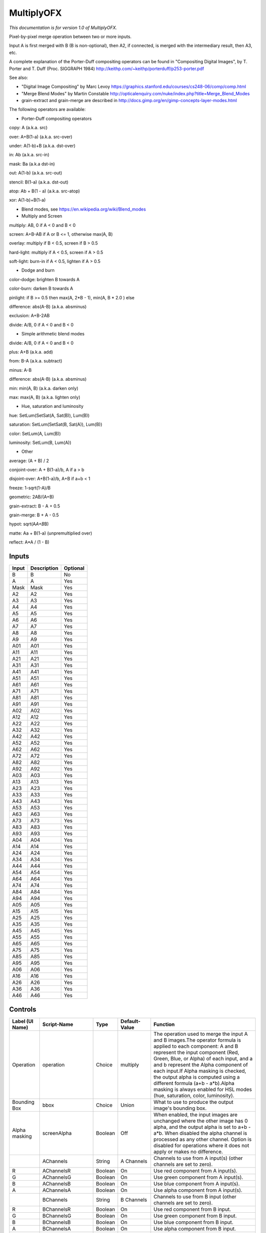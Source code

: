 MultiplyOFX
===========

.. figure:: net.sf.openfx.MergeMultiply.png
   :alt: 

*This documentation is for version 1.0 of MultiplyOFX.*

Pixel-by-pixel merge operation between two or more inputs.

Input A is first merged with B (B is non-optional), then A2, if connected, is merged with the intermediary result, then A3, etc.

A complete explanation of the Porter-Duff compositing operators can be found in "Compositing Digital Images", by T. Porter and T. Duff (Proc. SIGGRAPH 1984) http://keithp.com/~keithp/porterduff/p253-porter.pdf

See also:

-  "Digital Image Compositing" by Marc Levoy https://graphics.stanford.edu/courses/cs248-06/comp/comp.html

-  "Merge Blend Modes" by Martin Constable http://opticalenquiry.com/nuke/index.php?title=Merge\_Blend\_Modes

-  grain-extract and grain-merge are described in http://docs.gimp.org/en/gimp-concepts-layer-modes.html

The following operators are available:

-  Porter-Duff compositing operators

copy: A (a.k.a. src)

over: A+B(1-a) (a.k.a. src-over)

under: A(1-b)+B (a.k.a. dst-over)

in: Ab (a.k.a. src-in)

mask: Ba (a.k.a dst-in)

out: A(1-b) (a.k.a. src-out)

stencil: B(1-a) (a.k.a. dst-out)

atop: Ab + B(1 - a) (a.k.a. src-atop)

xor: A(1-b)+B(1-a)

-  Blend modes, see https://en.wikipedia.org/wiki/Blend\_modes

-  Multiply and Screen

multiply: AB, 0 if A < 0 and B < 0

screen: A+B-AB if A or B <= 1, otherwise max(A, B)

overlay: multiply if B < 0.5, screen if B > 0.5

hard-light: multiply if A < 0.5, screen if A > 0.5

soft-light: burn-in if A < 0.5, lighten if A > 0.5

-  Dodge and burn

color-dodge: brighten B towards A

color-burn: darken B towards A

pinlight: if B >= 0.5 then max(A, 2\ *B - 1), min(A, B * 2.0 ) else

difference: abs(A-B) (a.k.a. absminus)

exclusion: A+B-2AB

divide: A/B, 0 if A < 0 and B < 0

-  Simple arithmetic blend modes

divide: A/B, 0 if A < 0 and B < 0

plus: A+B (a.k.a. add)

from: B-A (a.k.a. subtract)

minus: A-B

difference: abs(A-B) (a.k.a. absminus)

min: min(A, B) (a.k.a. darken only)

max: max(A, B) (a.k.a. lighten only)

-  Hue, saturation and luminosity

hue: SetLum(SetSat(A, Sat(B)), Lum(B))

saturation: SetLum(SetSat(B, Sat(A)), Lum(B))

color: SetLum(A, Lum(B))

luminosity: SetLum(B, Lum(A))

-  Other

average: (A + B) / 2

conjoint-over: A + B(1-a)/b, A if a > b

disjoint-over: A+B(1-a)/b, A+B if a+b < 1

freeze: 1-sqrt(1-A)/B

geometric: 2AB/(A+B)

grain-extract: B - A + 0.5

grain-merge: B + A - 0.5

hypot: sqrt(A\ *A+B*\ B)

matte: Aa + B(1-a) (unpremultiplied over)

reflect: A\*A / (1 - B)

Inputs
------

+---------+---------------+------------+
| Input   | Description   | Optional   |
+=========+===============+============+
| B       | B             | No         |
+---------+---------------+------------+
| A       | A             | Yes        |
+---------+---------------+------------+
| Mask    | Mask          | Yes        |
+---------+---------------+------------+
| A2      | A2            | Yes        |
+---------+---------------+------------+
| A3      | A3            | Yes        |
+---------+---------------+------------+
| A4      | A4            | Yes        |
+---------+---------------+------------+
| A5      | A5            | Yes        |
+---------+---------------+------------+
| A6      | A6            | Yes        |
+---------+---------------+------------+
| A7      | A7            | Yes        |
+---------+---------------+------------+
| A8      | A8            | Yes        |
+---------+---------------+------------+
| A9      | A9            | Yes        |
+---------+---------------+------------+
| A01     | A01           | Yes        |
+---------+---------------+------------+
| A11     | A11           | Yes        |
+---------+---------------+------------+
| A21     | A21           | Yes        |
+---------+---------------+------------+
| A31     | A31           | Yes        |
+---------+---------------+------------+
| A41     | A41           | Yes        |
+---------+---------------+------------+
| A51     | A51           | Yes        |
+---------+---------------+------------+
| A61     | A61           | Yes        |
+---------+---------------+------------+
| A71     | A71           | Yes        |
+---------+---------------+------------+
| A81     | A81           | Yes        |
+---------+---------------+------------+
| A91     | A91           | Yes        |
+---------+---------------+------------+
| A02     | A02           | Yes        |
+---------+---------------+------------+
| A12     | A12           | Yes        |
+---------+---------------+------------+
| A22     | A22           | Yes        |
+---------+---------------+------------+
| A32     | A32           | Yes        |
+---------+---------------+------------+
| A42     | A42           | Yes        |
+---------+---------------+------------+
| A52     | A52           | Yes        |
+---------+---------------+------------+
| A62     | A62           | Yes        |
+---------+---------------+------------+
| A72     | A72           | Yes        |
+---------+---------------+------------+
| A82     | A82           | Yes        |
+---------+---------------+------------+
| A92     | A92           | Yes        |
+---------+---------------+------------+
| A03     | A03           | Yes        |
+---------+---------------+------------+
| A13     | A13           | Yes        |
+---------+---------------+------------+
| A23     | A23           | Yes        |
+---------+---------------+------------+
| A33     | A33           | Yes        |
+---------+---------------+------------+
| A43     | A43           | Yes        |
+---------+---------------+------------+
| A53     | A53           | Yes        |
+---------+---------------+------------+
| A63     | A63           | Yes        |
+---------+---------------+------------+
| A73     | A73           | Yes        |
+---------+---------------+------------+
| A83     | A83           | Yes        |
+---------+---------------+------------+
| A93     | A93           | Yes        |
+---------+---------------+------------+
| A04     | A04           | Yes        |
+---------+---------------+------------+
| A14     | A14           | Yes        |
+---------+---------------+------------+
| A24     | A24           | Yes        |
+---------+---------------+------------+
| A34     | A34           | Yes        |
+---------+---------------+------------+
| A44     | A44           | Yes        |
+---------+---------------+------------+
| A54     | A54           | Yes        |
+---------+---------------+------------+
| A64     | A64           | Yes        |
+---------+---------------+------------+
| A74     | A74           | Yes        |
+---------+---------------+------------+
| A84     | A84           | Yes        |
+---------+---------------+------------+
| A94     | A94           | Yes        |
+---------+---------------+------------+
| A05     | A05           | Yes        |
+---------+---------------+------------+
| A15     | A15           | Yes        |
+---------+---------------+------------+
| A25     | A25           | Yes        |
+---------+---------------+------------+
| A35     | A35           | Yes        |
+---------+---------------+------------+
| A45     | A45           | Yes        |
+---------+---------------+------------+
| A55     | A55           | Yes        |
+---------+---------------+------------+
| A65     | A65           | Yes        |
+---------+---------------+------------+
| A75     | A75           | Yes        |
+---------+---------------+------------+
| A85     | A85           | Yes        |
+---------+---------------+------------+
| A95     | A95           | Yes        |
+---------+---------------+------------+
| A06     | A06           | Yes        |
+---------+---------------+------------+
| A16     | A16           | Yes        |
+---------+---------------+------------+
| A26     | A26           | Yes        |
+---------+---------------+------------+
| A36     | A36           | Yes        |
+---------+---------------+------------+
| A46     | A46           | Yes        |
+---------+---------------+------------+

Controls
--------

+--------------------------------+----------------------+-----------+-----------------+-----------------------------------------------------------------------------------------------------------------------------------------------------------------------------------------------------------------------------------------------------------------------------------------------------------------------------------------------------------------------------------------------------------------------------------------------------------------------------------------------------------------------------------------------------------------------------------------------------------------------------------------------------------------------------------------------------------+
| Label (UI Name)                | Script-Name          | Type      | Default-Value   | Function                                                                                                                                                                                                                                                                                                                                                                                                                                                                                                                                                                                                                                                                                                  |
+================================+======================+===========+=================+===========================================================================================================================================================================================================================================================================================================================================================================================================================================================================================================================================================================================================================================================================================================+
| Operation                      | operation            | Choice    | multiply        | The operation used to merge the input A and B images.The operator formula is applied to each component: A and B represent the input component (Red, Green, Blue, or Alpha) of each input, and a and b represent the Alpha component of each input.If Alpha masking is checked, the output alpha is computed using a different formula (a+b - a\*b).Alpha masking is always enabled for HSL modes (hue, saturation, color, luminosity).                                                                                                                                                                                                                                                                    |
+--------------------------------+----------------------+-----------+-----------------+-----------------------------------------------------------------------------------------------------------------------------------------------------------------------------------------------------------------------------------------------------------------------------------------------------------------------------------------------------------------------------------------------------------------------------------------------------------------------------------------------------------------------------------------------------------------------------------------------------------------------------------------------------------------------------------------------------------+
| Bounding Box                   | bbox                 | Choice    | Union           | What to use to produce the output image's bounding box.                                                                                                                                                                                                                                                                                                                                                                                                                                                                                                                                                                                                                                                   |
+--------------------------------+----------------------+-----------+-----------------+-----------------------------------------------------------------------------------------------------------------------------------------------------------------------------------------------------------------------------------------------------------------------------------------------------------------------------------------------------------------------------------------------------------------------------------------------------------------------------------------------------------------------------------------------------------------------------------------------------------------------------------------------------------------------------------------------------------+
| Alpha masking                  | screenAlpha          | Boolean   | Off             | When enabled, the input images are unchanged where the other image has 0 alpha, and the output alpha is set to a+b - a\*b. When disabled the alpha channel is processed as any other channel. Option is disabled for operations where it does not apply or makes no difference.                                                                                                                                                                                                                                                                                                                                                                                                                           |
+--------------------------------+----------------------+-----------+-----------------+-----------------------------------------------------------------------------------------------------------------------------------------------------------------------------------------------------------------------------------------------------------------------------------------------------------------------------------------------------------------------------------------------------------------------------------------------------------------------------------------------------------------------------------------------------------------------------------------------------------------------------------------------------------------------------------------------------------+
|                                | AChannels            | String    | A Channels      | Channels to use from A input(s) (other channels are set to zero).                                                                                                                                                                                                                                                                                                                                                                                                                                                                                                                                                                                                                                         |
+--------------------------------+----------------------+-----------+-----------------+-----------------------------------------------------------------------------------------------------------------------------------------------------------------------------------------------------------------------------------------------------------------------------------------------------------------------------------------------------------------------------------------------------------------------------------------------------------------------------------------------------------------------------------------------------------------------------------------------------------------------------------------------------------------------------------------------------------+
| R                              | AChannelsR           | Boolean   | On              | Use red component from A input(s).                                                                                                                                                                                                                                                                                                                                                                                                                                                                                                                                                                                                                                                                        |
+--------------------------------+----------------------+-----------+-----------------+-----------------------------------------------------------------------------------------------------------------------------------------------------------------------------------------------------------------------------------------------------------------------------------------------------------------------------------------------------------------------------------------------------------------------------------------------------------------------------------------------------------------------------------------------------------------------------------------------------------------------------------------------------------------------------------------------------------+
| G                              | AChannelsG           | Boolean   | On              | Use green component from A input(s).                                                                                                                                                                                                                                                                                                                                                                                                                                                                                                                                                                                                                                                                      |
+--------------------------------+----------------------+-----------+-----------------+-----------------------------------------------------------------------------------------------------------------------------------------------------------------------------------------------------------------------------------------------------------------------------------------------------------------------------------------------------------------------------------------------------------------------------------------------------------------------------------------------------------------------------------------------------------------------------------------------------------------------------------------------------------------------------------------------------------+
| B                              | AChannelsB           | Boolean   | On              | Use blue component from A input(s).                                                                                                                                                                                                                                                                                                                                                                                                                                                                                                                                                                                                                                                                       |
+--------------------------------+----------------------+-----------+-----------------+-----------------------------------------------------------------------------------------------------------------------------------------------------------------------------------------------------------------------------------------------------------------------------------------------------------------------------------------------------------------------------------------------------------------------------------------------------------------------------------------------------------------------------------------------------------------------------------------------------------------------------------------------------------------------------------------------------------+
| A                              | AChannelsA           | Boolean   | On              | Use alpha component from A input(s).                                                                                                                                                                                                                                                                                                                                                                                                                                                                                                                                                                                                                                                                      |
+--------------------------------+----------------------+-----------+-----------------+-----------------------------------------------------------------------------------------------------------------------------------------------------------------------------------------------------------------------------------------------------------------------------------------------------------------------------------------------------------------------------------------------------------------------------------------------------------------------------------------------------------------------------------------------------------------------------------------------------------------------------------------------------------------------------------------------------------+
|                                | BChannels            | String    | B Channels      | Channels to use from B input (other channels are set to zero).                                                                                                                                                                                                                                                                                                                                                                                                                                                                                                                                                                                                                                            |
+--------------------------------+----------------------+-----------+-----------------+-----------------------------------------------------------------------------------------------------------------------------------------------------------------------------------------------------------------------------------------------------------------------------------------------------------------------------------------------------------------------------------------------------------------------------------------------------------------------------------------------------------------------------------------------------------------------------------------------------------------------------------------------------------------------------------------------------------+
| R                              | BChannelsR           | Boolean   | On              | Use red component from B input.                                                                                                                                                                                                                                                                                                                                                                                                                                                                                                                                                                                                                                                                           |
+--------------------------------+----------------------+-----------+-----------------+-----------------------------------------------------------------------------------------------------------------------------------------------------------------------------------------------------------------------------------------------------------------------------------------------------------------------------------------------------------------------------------------------------------------------------------------------------------------------------------------------------------------------------------------------------------------------------------------------------------------------------------------------------------------------------------------------------------+
| G                              | BChannelsG           | Boolean   | On              | Use green component from B input.                                                                                                                                                                                                                                                                                                                                                                                                                                                                                                                                                                                                                                                                         |
+--------------------------------+----------------------+-----------+-----------------+-----------------------------------------------------------------------------------------------------------------------------------------------------------------------------------------------------------------------------------------------------------------------------------------------------------------------------------------------------------------------------------------------------------------------------------------------------------------------------------------------------------------------------------------------------------------------------------------------------------------------------------------------------------------------------------------------------------+
| B                              | BChannelsB           | Boolean   | On              | Use blue component from B input.                                                                                                                                                                                                                                                                                                                                                                                                                                                                                                                                                                                                                                                                          |
+--------------------------------+----------------------+-----------+-----------------+-----------------------------------------------------------------------------------------------------------------------------------------------------------------------------------------------------------------------------------------------------------------------------------------------------------------------------------------------------------------------------------------------------------------------------------------------------------------------------------------------------------------------------------------------------------------------------------------------------------------------------------------------------------------------------------------------------------+
| A                              | BChannelsA           | Boolean   | On              | Use alpha component from B input.                                                                                                                                                                                                                                                                                                                                                                                                                                                                                                                                                                                                                                                                         |
+--------------------------------+----------------------+-----------+-----------------+-----------------------------------------------------------------------------------------------------------------------------------------------------------------------------------------------------------------------------------------------------------------------------------------------------------------------------------------------------------------------------------------------------------------------------------------------------------------------------------------------------------------------------------------------------------------------------------------------------------------------------------------------------------------------------------------------------------+
|                                | OutputChannels       | String    | Output          | Channels from result to write to output (other channels are taken from B input).                                                                                                                                                                                                                                                                                                                                                                                                                                                                                                                                                                                                                          |
+--------------------------------+----------------------+-----------+-----------------+-----------------------------------------------------------------------------------------------------------------------------------------------------------------------------------------------------------------------------------------------------------------------------------------------------------------------------------------------------------------------------------------------------------------------------------------------------------------------------------------------------------------------------------------------------------------------------------------------------------------------------------------------------------------------------------------------------------+
| R                              | OutputChannelsR      | Boolean   | On              | Write red component to output.                                                                                                                                                                                                                                                                                                                                                                                                                                                                                                                                                                                                                                                                            |
+--------------------------------+----------------------+-----------+-----------------+-----------------------------------------------------------------------------------------------------------------------------------------------------------------------------------------------------------------------------------------------------------------------------------------------------------------------------------------------------------------------------------------------------------------------------------------------------------------------------------------------------------------------------------------------------------------------------------------------------------------------------------------------------------------------------------------------------------+
| G                              | OutputChannelsG      | Boolean   | On              | Write green component to output.                                                                                                                                                                                                                                                                                                                                                                                                                                                                                                                                                                                                                                                                          |
+--------------------------------+----------------------+-----------+-----------------+-----------------------------------------------------------------------------------------------------------------------------------------------------------------------------------------------------------------------------------------------------------------------------------------------------------------------------------------------------------------------------------------------------------------------------------------------------------------------------------------------------------------------------------------------------------------------------------------------------------------------------------------------------------------------------------------------------------+
| B                              | OutputChannelsB      | Boolean   | On              | Write blue component to output.                                                                                                                                                                                                                                                                                                                                                                                                                                                                                                                                                                                                                                                                           |
+--------------------------------+----------------------+-----------+-----------------+-----------------------------------------------------------------------------------------------------------------------------------------------------------------------------------------------------------------------------------------------------------------------------------------------------------------------------------------------------------------------------------------------------------------------------------------------------------------------------------------------------------------------------------------------------------------------------------------------------------------------------------------------------------------------------------------------------------+
| A                              | OutputChannelsA      | Boolean   | On              | Write alpha component to output.                                                                                                                                                                                                                                                                                                                                                                                                                                                                                                                                                                                                                                                                          |
+--------------------------------+----------------------+-----------+-----------------+-----------------------------------------------------------------------------------------------------------------------------------------------------------------------------------------------------------------------------------------------------------------------------------------------------------------------------------------------------------------------------------------------------------------------------------------------------------------------------------------------------------------------------------------------------------------------------------------------------------------------------------------------------------------------------------------------------------+
| Invert Mask                    | maskInvert           | Boolean   | Off             | When checked, the effect is fully applied where the mask is 0.                                                                                                                                                                                                                                                                                                                                                                                                                                                                                                                                                                                                                                            |
+--------------------------------+----------------------+-----------+-----------------+-----------------------------------------------------------------------------------------------------------------------------------------------------------------------------------------------------------------------------------------------------------------------------------------------------------------------------------------------------------------------------------------------------------------------------------------------------------------------------------------------------------------------------------------------------------------------------------------------------------------------------------------------------------------------------------------------------------+
| Mix                            | mix                  | Double    | 1               | Mix factor between the original and the transformed image.                                                                                                                                                                                                                                                                                                                                                                                                                                                                                                                                                                                                                                                |
+--------------------------------+----------------------+-----------+-----------------+-----------------------------------------------------------------------------------------------------------------------------------------------------------------------------------------------------------------------------------------------------------------------------------------------------------------------------------------------------------------------------------------------------------------------------------------------------------------------------------------------------------------------------------------------------------------------------------------------------------------------------------------------------------------------------------------------------------+
| Label                          | userTextArea         | String    | N/A             | This label gets appended to the node name on the node graph.                                                                                                                                                                                                                                                                                                                                                                                                                                                                                                                                                                                                                                              |
+--------------------------------+----------------------+-----------+-----------------+-----------------------------------------------------------------------------------------------------------------------------------------------------------------------------------------------------------------------------------------------------------------------------------------------------------------------------------------------------------------------------------------------------------------------------------------------------------------------------------------------------------------------------------------------------------------------------------------------------------------------------------------------------------------------------------------------------------+
| Output Layer                   | channels             | Choice    | Color.RGBA      | Select here the layer onto which the processing should occur.                                                                                                                                                                                                                                                                                                                                                                                                                                                                                                                                                                                                                                             |
+--------------------------------+----------------------+-----------+-----------------+-----------------------------------------------------------------------------------------------------------------------------------------------------------------------------------------------------------------------------------------------------------------------------------------------------------------------------------------------------------------------------------------------------------------------------------------------------------------------------------------------------------------------------------------------------------------------------------------------------------------------------------------------------------------------------------------------------------+
| Mask                           | enableMask\_Mask     | Boolean   | Off             | Enable the mask to come from the channel named by the choice parameter on the right. Turning this off will act as though the mask was disconnected.                                                                                                                                                                                                                                                                                                                                                                                                                                                                                                                                                       |
+--------------------------------+----------------------+-----------+-----------------+-----------------------------------------------------------------------------------------------------------------------------------------------------------------------------------------------------------------------------------------------------------------------------------------------------------------------------------------------------------------------------------------------------------------------------------------------------------------------------------------------------------------------------------------------------------------------------------------------------------------------------------------------------------------------------------------------------------+
|                                | maskChannel\_Mask    | Choice    | RGBA.A          | Use this channel from the original input to mix the output with the original input. Setting this to None is the same as disconnecting the input.                                                                                                                                                                                                                                                                                                                                                                                                                                                                                                                                                          |
+--------------------------------+----------------------+-----------+-----------------+-----------------------------------------------------------------------------------------------------------------------------------------------------------------------------------------------------------------------------------------------------------------------------------------------------------------------------------------------------------------------------------------------------------------------------------------------------------------------------------------------------------------------------------------------------------------------------------------------------------------------------------------------------------------------------------------------------------+
| Hide inputs                    | hideInputs           | Boolean   | Off             | When checked, the input arrows of the node in the nodegraph will be hidden                                                                                                                                                                                                                                                                                                                                                                                                                                                                                                                                                                                                                                |
+--------------------------------+----------------------+-----------+-----------------+-----------------------------------------------------------------------------------------------------------------------------------------------------------------------------------------------------------------------------------------------------------------------------------------------------------------------------------------------------------------------------------------------------------------------------------------------------------------------------------------------------------------------------------------------------------------------------------------------------------------------------------------------------------------------------------------------------------+
| Force caching                  | forceCaching         | Boolean   | Off             | When checked, the output of this node will always be kept in the RAM cache for fast access of already computed images.                                                                                                                                                                                                                                                                                                                                                                                                                                                                                                                                                                                    |
+--------------------------------+----------------------+-----------+-----------------+-----------------------------------------------------------------------------------------------------------------------------------------------------------------------------------------------------------------------------------------------------------------------------------------------------------------------------------------------------------------------------------------------------------------------------------------------------------------------------------------------------------------------------------------------------------------------------------------------------------------------------------------------------------------------------------------------------------+
| Preview                        | enablePreview        | Boolean   | Off             | Whether to show a preview on the node box in the node-graph.                                                                                                                                                                                                                                                                                                                                                                                                                                                                                                                                                                                                                                              |
+--------------------------------+----------------------+-----------+-----------------+-----------------------------------------------------------------------------------------------------------------------------------------------------------------------------------------------------------------------------------------------------------------------------------------------------------------------------------------------------------------------------------------------------------------------------------------------------------------------------------------------------------------------------------------------------------------------------------------------------------------------------------------------------------------------------------------------------------+
| Disable                        | disableNode          | Boolean   | Off             | When disabled, this node acts as a pass through.                                                                                                                                                                                                                                                                                                                                                                                                                                                                                                                                                                                                                                                          |
+--------------------------------+----------------------+-----------+-----------------+-----------------------------------------------------------------------------------------------------------------------------------------------------------------------------------------------------------------------------------------------------------------------------------------------------------------------------------------------------------------------------------------------------------------------------------------------------------------------------------------------------------------------------------------------------------------------------------------------------------------------------------------------------------------------------------------------------------+
| Lifetime Range                 | nodeLifeTime         | Integer   | x: 0 y: 0       | This is the frame range during which the node will be active if Enable Lifetime is checked                                                                                                                                                                                                                                                                                                                                                                                                                                                                                                                                                                                                                |
+--------------------------------+----------------------+-----------+-----------------+-----------------------------------------------------------------------------------------------------------------------------------------------------------------------------------------------------------------------------------------------------------------------------------------------------------------------------------------------------------------------------------------------------------------------------------------------------------------------------------------------------------------------------------------------------------------------------------------------------------------------------------------------------------------------------------------------------------+
| Enable Lifetime                | enableNodeLifeTime   | Boolean   | Off             | When checked, the node is only active during the specified frame range by the Lifetime Range parameter. Outside of this frame range, it behaves as if the Disable parameter is checked                                                                                                                                                                                                                                                                                                                                                                                                                                                                                                                    |
+--------------------------------+----------------------+-----------+-----------------+-----------------------------------------------------------------------------------------------------------------------------------------------------------------------------------------------------------------------------------------------------------------------------------------------------------------------------------------------------------------------------------------------------------------------------------------------------------------------------------------------------------------------------------------------------------------------------------------------------------------------------------------------------------------------------------------------------------+
| After param changed callback   | onParamChanged       | String    | N/A             | Set here the name of a function defined in Python which will be called for each parameter change. Either define this function in the Script Editor or in the init.py script or even in the script of a Python group plug-in.The signature of the callback is: callback(thisParam, thisNode, thisGroup, app, userEdited) where:- thisParam: The parameter which just had its value changed- userEdited: A boolean informing whether the change was due to user interaction or because something internally triggered the change.- thisNode: The node holding the parameter- app: points to the current application instance- thisGroup: The group holding thisNode (only if thisNode belongs to a group)   |
+--------------------------------+----------------------+-----------+-----------------+-----------------------------------------------------------------------------------------------------------------------------------------------------------------------------------------------------------------------------------------------------------------------------------------------------------------------------------------------------------------------------------------------------------------------------------------------------------------------------------------------------------------------------------------------------------------------------------------------------------------------------------------------------------------------------------------------------------+
| After input changed callback   | onInputChanged       | String    | N/A             | Set here the name of a function defined in Python which will be called after each connection is changed for the inputs of the node. Either define this function in the Script Editor or in the init.py script or even in the script of a Python group plug-in.The signature of the callback is: callback(inputIndex, thisNode, thisGroup, app):- inputIndex: the index of the input which changed, you can query the node connected to the input by calling the getInput(...) function.- thisNode: The node holding the parameter- app: points to the current application instance- thisGroup: The group holding thisNode (only if thisNode belongs to a group)                                           |
+--------------------------------+----------------------+-----------+-----------------+-----------------------------------------------------------------------------------------------------------------------------------------------------------------------------------------------------------------------------------------------------------------------------------------------------------------------------------------------------------------------------------------------------------------------------------------------------------------------------------------------------------------------------------------------------------------------------------------------------------------------------------------------------------------------------------------------------------+
|                                | nodeInfos            | String    | N/A             | Input and output informations, press Refresh to update them with current values                                                                                                                                                                                                                                                                                                                                                                                                                                                                                                                                                                                                                           |
+--------------------------------+----------------------+-----------+-----------------+-----------------------------------------------------------------------------------------------------------------------------------------------------------------------------------------------------------------------------------------------------------------------------------------------------------------------------------------------------------------------------------------------------------------------------------------------------------------------------------------------------------------------------------------------------------------------------------------------------------------------------------------------------------------------------------------------------------+
| Refresh Info                   | refreshButton        | Button    | N/A             |                                                                                                                                                                                                                                                                                                                                                                                                                                                                                                                                                                                                                                                                                                           |
+--------------------------------+----------------------+-----------+-----------------+-----------------------------------------------------------------------------------------------------------------------------------------------------------------------------------------------------------------------------------------------------------------------------------------------------------------------------------------------------------------------------------------------------------------------------------------------------------------------------------------------------------------------------------------------------------------------------------------------------------------------------------------------------------------------------------------------------------+
